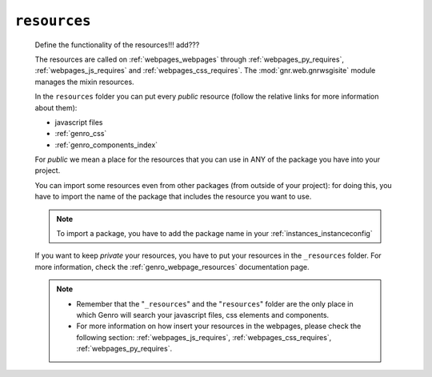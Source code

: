 .. _genro_resources_index:

=============
``resources``
=============

    Define the functionality of the resources!!! add???
    
    The resources are called on :ref:`webpages_webpages` through :ref:`webpages_py_requires`,
    :ref:`webpages_js_requires` and :ref:`webpages_css_requires`. The :mod:`gnr.web.gnrwsgisite`
    module manages the mixin resources.
    
    In the ``resources`` folder you can put every *public* resource (follow the relative links
    for more information about them):
    
    * javascript files
    * :ref:`genro_css`
    * :ref:`genro_components_index`
    
    For *public* we mean a place for the resources that you can use in ANY of the package
    you have into your project.
    
    You can import some resources even from other packages (from outside of your project):
    for doing this, you have to import the name of the package that includes the resource
    you want to use.
    
    .. note:: To import a package, you have to add the package name in your
              :ref:`instances_instanceconfig`
    
    .. image:: ../../../images/structure/structure-resources.png
    
    If you want to keep *private* your resources, you have to put your resources in the
    ``_resources`` folder. For more information, check the :ref:`genro_webpage_resources`
    documentation page.
    
    .. note::
    
             * Remember that the "``_resources``" and the "``resources``" folder are the only place
               in which Genro will search your javascript files, css elements and components.
             * For more information on how insert your resources in the webpages, please check the
               following section: :ref:`webpages_js_requires`, :ref:`webpages_css_requires`,
               :ref:`webpages_py_requires`.